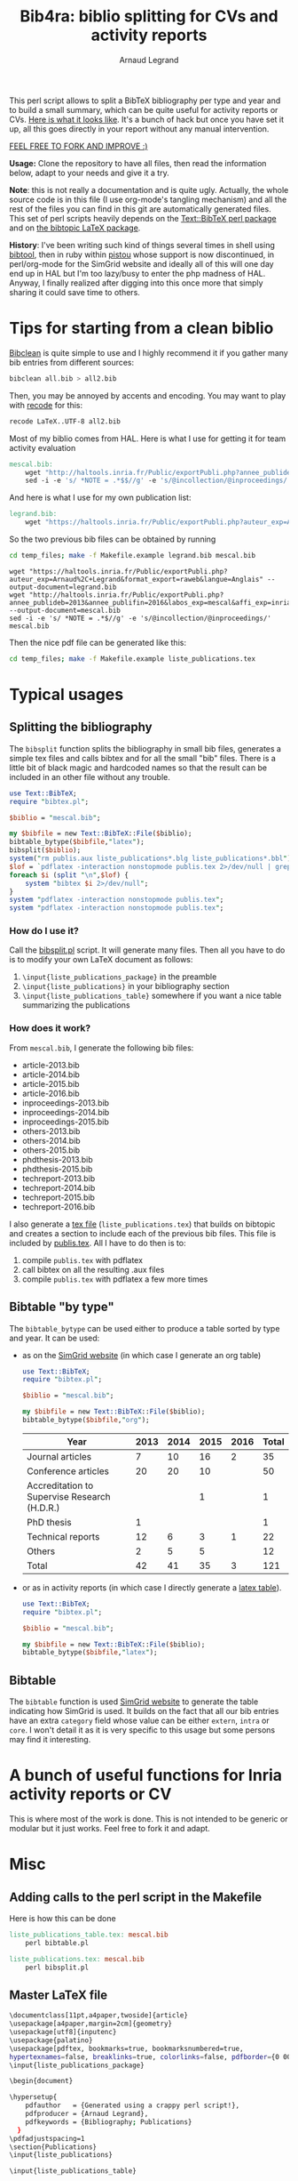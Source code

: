 # -*- coding: utf-8 -*-
#+STARTUP: overview indent inlineimages logdrawer
#+TITLE:       Bib4ra: biblio splitting for CVs and activity reports
#+AUTHOR:      Arnaud Legrand

This perl script allows to split a BibTeX bibliography per type and
year and to build a small summary, which can be quite useful for
activity reports or CVs. [[file:temp_files/publis.pdf][Here is what it looks like]]. It's a bunch of
hack but once you have set it up, all this goes directly in your
report without any manual intervention.

#+BEGIN_CENTER
_FEEL FREE TO FORK AND IMPROVE :)_
#+END_CENTER

*Usage:* Clone the repository to have all files, then read the
information below, adapt to your needs and give it a try.

*Note*: this is not really a documentation and is quite ugly. Actually,
the whole source code is in this file (I use org-mode's tangling
mechanism) and all the rest of the files you can find in this git are
automatically generated files. This set of perl scripts heavily
depends on the [[https://packages.debian.org/sid/libtext-bibtex-perl][Text::BibTeX perl package]] and on [[https://packages.debian.org/sid/tex/texlive-bibtex-extra][the bibtopic LaTeX
package]].

*History*: I've been writing such kind of things several times in shell
using [[https://packages.debian.org/sid/tex/libtext-bibtex-perl][bibtool]], then in ruby within [[http://pistou.imag.fr/][pistou]] whose support is now
discontinued, in perl/org-mode for the SimGrid website and ideally all
of this will one day end up in HAL but I'm too lazy/busy to enter the
php madness of HAL. Anyway, I finally realized after digging into this
once more that simply sharing it could save time to others.

* Tips for starting from a clean biblio
[[https://packages.debian.org/sid/tex/bibclean][Bibclean]] is quite simple to use and I highly recommend it if you
gather many bib entries from different sources:
#+begin_src sh :results output :exports both
bibclean all.bib > all2.bib
#+end_src
Then, you may be annoyed by accents and encoding. You may want to play
with [[https://packages.debian.org/sid/recode][recode]] for this:
#+begin_src sh :results output :exports both
recode LaTeX..UTF-8 all2.bib
#+end_src

Most of my biblio comes from HAL. Here is what I use for getting it
for team activity evaluation
#+begin_src makefile :tangle temp_files/Makefile.example
mescal.bib:
	wget "http://haltools.inria.fr/Public/exportPubli.php?annee_publideb=2013&annee_publifin=2016&labos_exp=mescal&affi_exp=inria&format_export=raweb&langue=Anglais&Fen=Aff&format_export=raweb" --output-document=$@
	sed -i -e 's/ *NOTE = .*$$//g' -e 's/@incollection/@inproceedings/' $@
#+end_src
And here is what I use for my own publication list:
#+begin_src makefile :tangle temp_files/Makefile.example
legrand.bib:
	wget "https://haltools.inria.fr/Public/exportPubli.php?auteur_exp=Arnaud%2C+Legrand&format_export=raweb&langue=Anglais" --output-document=$@
#+end_src

So the two previous bib files can be obtained by running
#+begin_src sh :results output :exports both
cd temp_files; make -f Makefile.example legrand.bib mescal.bib
#+end_src

#+RESULTS:
: wget "https://haltools.inria.fr/Public/exportPubli.php?auteur_exp=Arnaud%2C+Legrand&format_export=raweb&langue=Anglais" --output-document=legrand.bib
: wget "http://haltools.inria.fr/Public/exportPubli.php?annee_publideb=2013&annee_publifin=2016&labos_exp=mescal&affi_exp=inria&format_export=raweb&langue=Anglais&Fen=Aff&format_export=raweb" --output-document=mescal.bib
: sed -i -e 's/ *NOTE = .*$//g' -e 's/@incollection/@inproceedings/' mescal.bib

Then the nice pdf file can be generated like this:
#+begin_src sh :results output silent :exports code
cd temp_files; make -f Makefile.example liste_publications.tex
#+end_src

* Typical usages
** Splitting the bibliography
The =bibsplit= function splits the bibliography in small bib files,
generates a simple tex files and calls bibtex and for all the small
"bib" files. There is a little bit of black magic and hardcoded names
so that the result can be included in an other file without any
trouble.
#+begin_src perl :results silent :exports code :tangle temp_files/bibsplit.pl
  use Text::BibTeX;
  require "bibtex.pl";

  $biblio = "mescal.bib";

  my $bibfile = new Text::BibTeX::File($biblio);
  bibtable_bytype($bibfile,"latex");
  bibsplit($biblio);
  system("rm publis.aux liste_publications*.blg liste_publications*.bbl");
  $lof = `pdflatex -interaction nonstopmode publis.tex 2>/dev/null | grep -e liste_publication | grep bibtopic | sed 's/.*liste/liste/'`;
  foreach $i (split "\n",$lof) {
      system "bibtex $i 2>/dev/null";
  }
  system "pdflatex -interaction nonstopmode publis.tex";
  system "pdflatex -interaction nonstopmode publis.tex";
#+end_src
*** How do I use it?
Call the [[file:temp_files/bibsplit.pl][bibsplit.pl]] script. It will generate many files. Then all you
have to do is to modify your own LaTeX document as follows:
1. =\input{liste_publications_package}= in the preamble
2. =\input{liste_publications}= in your bibliography section
3. =\input{liste_publications_table}= somewhere if you want a nice table
   summarizing the publications
*** How does it work?
From =mescal.bib=, I generate the following bib files:
#+begin_src sh :results output org raw :exports results
ls *-*.bib | sed 's/^/- /'
#+end_src

#+RESULTS:
- article-2013.bib
- article-2014.bib
- article-2015.bib
- article-2016.bib
- inproceedings-2013.bib
- inproceedings-2014.bib
- inproceedings-2015.bib
- others-2013.bib
- others-2014.bib
- others-2015.bib
- phdthesis-2013.bib
- phdthesis-2015.bib
- techreport-2013.bib
- techreport-2014.bib
- techreport-2015.bib
- techreport-2016.bib

I also generate a [[Text::BibTeX perl package][tex file]] (=liste_publications.tex=) that builds on
bibtopic and creates a section to include each of the previous bib
files. This file is included by [[file:temp_files/publis.tex][publis.tex]]. All I have to do then is
to:
1. compile =publis.tex= with pdflatex
2. call bibtex on all the resulting .aux files
3. compile =publis.tex= with pdflatex a few more times
** Bibtable "by type"
The =bibtable_bytype= can be used either to produce a table sorted by
type and year. It can be used:

- as on the [[http://simgrid.gforge.inria.fr/Usages.php][SimGrid website]] (in which case I generate an org table)
  #+begin_src perl :results output org raw :exports both
    use Text::BibTeX;
    require "bibtex.pl";

    $biblio = "mescal.bib";

    my $bibfile = new Text::BibTeX::File($biblio);
    bibtable_bytype($bibfile,"org");
  #+end_src

  #+RESULTS:
  |----------------------------------------------+------+------+------+------+-------|
  | Year                                         | 2013 | 2014 | 2015 | 2016 | Total |
  |----------------------------------------------+------+------+------+------+-------|
  | Journal articles                             |    7 |   10 |   16 |    2 |    35 |
  | Conference articles                          |   20 |   20 |   10 |      |    50 |
  | Accreditation to Supervise Research (H.D.R.) |      |      |    1 |      |     1 |
  | PhD thesis                                   |    1 |      |      |      |     1 |
  | Technical reports                            |   12 |    6 |    3 |    1 |    22 |
  | Others                                       |    2 |    5 |    5 |      |    12 |
  |----------------------------------------------+------+------+------+------+-------|
  | Total                                        |   42 |   41 |   35 |    3 |   121 |
  |----------------------------------------------+------+------+------+------+-------|

- or as in activity reports (in which case I directly generate a [[file:temp_files/liste_publications_table.tex][latex
  table]]).
  #+begin_src perl :results output :exports code :tangle temp_files/bibtable.pl
    use Text::BibTeX;
    require "bibtex.pl";

    $biblio = "mescal.bib";

    my $bibfile = new Text::BibTeX::File($biblio);
    bibtable_bytype($bibfile,"latex");
  #+end_src

  #+RESULTS:
** Bibtable
The =bibtable= function is used [[http://simgrid.gforge.inria.fr/Publications.php][SimGrid website]] to generate the table
indicating how SimGrid is used. It builds on the fact that all our bib
entries have an extra =category= field whose value can be either =extern=,
=intra= or =core=. I won't detail it as it is very specific to this usage
but some persons may find it interesting.
* A bunch of useful functions for Inria activity reports or CV
This is where most of the work is done. This is not intended to be
generic or modular but it just works. Feel free to fork it and adapt.


#+begin_src perl :results output :exports none :tangle temp_files/bibtex.pl
  use Text::BibTeX;

  my($maxyear) = 2016;

  my(@types) = ("article", "inproceedings", "hdr", "phdthesis", "inbook", "book", "techreport");
  my(%pp_type) = (
    "inproceedings" => "Conference articles",
    "article" => "Journal articles",
    "phdthesis" => "PhD thesis",
    "hdr" => "Accreditation to Supervise Research (H.D.R.)",
    "inbook" => "Book chapters",
    "book" => "Books",
    "techreport" => "Technical reports",
    "others" => "Others",
    );

  sub uniq {
      my %seen;
      grep !$seen{$_}++, @_;
  }

  sub bibtable { 
      my $bibfile = shift;

      my(%count);

      @cats = ("core", "intra", "extern");

      my(%pp) = (
          "core" => "SimGrid as a scientific object",
          "extern" => "SimGrid as a scientific instrument",
          "intra" => "SimGrid as a scientific instrument",
          );

      foreach $cat (@cats) {
          foreach $year (2000..$maxyear) {
              $count{$pp{$cat}}{$year} = 0;
          }
      }

      while ($entry = new Text::BibTeX::Entry $bibfile) {
          next unless $entry->parse_ok;
          $year=$entry->get('year');
          $cat=$entry->get('category');
          $count{$pp{$cat}}{$year}+=1;
      }
      @years=();
      foreach $cat (keys %count) {
          @years = (@years, (keys %{$count{$cat}}));
      }
      @years = uniq(sort {$a <=> $b} @years);


      print "|-\n";
      print "| Year |".(join " | ",@years)." | Total |\n";
      print "|-\n";
      foreach $cat (uniq (values %pp)) {
          @val = ();
          $sum = 0;
          foreach $year (@years) {
              push @val, $count{$cat}{$year};
          }
          $sum += $_ for @val;
          print "| $cat |".(join " | ",@val)." | $sum \n";
      }
      print "|-\n";
  }

  sub bibtable_bytype {
      my $bibfile = shift;
      my $format = shift or "org";

      if($format eq "") { $format = "org"; }
      if(($format ne "org") && ($format ne "latex")) {
	  die "Invalid format '$format'\n";
      }

      my(%count);
      foreach $cat (@types, "others") {
          foreach $year (2000..$maxyear) {
              $cat{$cat}{$year} = 0;
          }
      }

      while ($entry = new Text::BibTeX::Entry $bibfile) {
          next unless $entry->parse_ok;
          $year=$entry->get('year');
          $cat=$entry->type;
	  if($cat eq "phdthesis") {
	      if(!($entry->get('type') =~ "Theses")) {
		  $cat = "hdr";
	      }
	  } elsif(!($cat ~~ @types)) { $cat = "others"; }
          $count{$cat}{$year}+=1;
      }

      @years=();
      foreach $cat (keys %count) {
          @years = (@years, (keys %{$count{$cat}}));
      }
      @years = uniq(sort {$a <=> $b} @years);


      if($format eq "org") {
	  print "|-\n";
	  print "| Year |".(join " | ",@years)." | Total |\n";
	  print "|-\n";
      } elsif($format eq "latex") {
	  open TABLE, "> liste_publications_table.tex";
	  print TABLE '\begin{center}\begin{tabular}{lrrrrr}\hline'."\n";
	  print TABLE '  & '.(join " & ",@years).' & Total \\\\\\hline'."\n";
      }
      foreach $cat (@types, "others") {
	  @val = ();
	  $sum = 0;
	  foreach $year (@years) {
	      push @val, $count{$cat}{$year};
	  }
	  $sum += $_ for @val;
	  if($sum==0) { next; }
	  print "| $pp_type{$cat} |".(join " | ",@val)." | $sum \n" if($format eq "org");
	  print TABLE "  $pp_type{$cat} &".(join " & ",@val)." & $sum ".'\\\\'."\n" if($format eq "latex");
      }
      if($format eq "org") {
	  print "|-\n";
	  print "| Total |";
      } elsif($format eq "latex") {
	  print TABLE '\\hline'."\n";
	  print TABLE ' Total &';
      }
      $s = 0;
      foreach $year (@years) {
	  $sum = 0;
	  @val = ();
	  foreach $cat (@types, "others") {
	      push @val, $count{$cat}{$year};
	  }
	  $sum += $_ for @val;
	  $s += $sum;
	  print " $sum | " if ($format eq "org");
	  print TABLE " $sum & " if ($format eq "latex")
      }
      if($format eq "org") {
	  print " $s |\n";
	  print "|-\n";
      } elsif($format eq "latex") {
	  print TABLE "$s ".'\\\\\\hline'."\n";
	  print TABLE '\end{tabular}\end{center}'."\n";
	  close TABLE;
      }
  }

  sub bibsplit {
      my $bibfile_name = shift;

      my(%count);
      foreach $cat (@types, "others") {
          foreach $year (2000..$maxyear) {
              $cat{$cat}{$year} = 0;
          }
      }
      my $bibfile = new Text::BibTeX::File($bibfile_name);
      while ($entry = new Text::BibTeX::Entry $bibfile) {
          next unless $entry->parse_ok;
          $year=$entry->get('year');
          $cat=$entry->type;
          if(!($cat ~~ @types)) { $cat = "others"; }
          $count{$cat}{$year}+=1;
      }

      @years=();
      foreach $cat (keys %count) {
          @years = (@years, (keys %{$count{$cat}}));
      }
      @years = uniq(sort {$b <=> $a} @years);

      open BIBLIO, "> liste_publications.tex";
      print BIBLIO '\\makeatletter
\\let\\jobname@sav=\\jobname
\\def\\jobname{liste_publications}
\\bibliographystyle{abbrv}
';
      $oldval = $pp_type{"phdthesis"};
      $pp_type{"phdthesis"} = "PhD thesis and Accreditation to Supervise Research (H.D.R.)";
      foreach $cat (@types, "others") {
	  @val = ();
	  $sum = 0;
	  $sum += $_ for (values(%{$count{$cat}}));
	  if($sum==0) {next;}
	  print BIBLIO '\\subsection*{'.$pp_type{$cat}."}\n";
	  foreach $year (@years) {
	      if($count{$cat}{$year}==0) { next; }
	      my $bibfile = new Text::BibTeX::File($bibfile_name);
	      $newfile_name = "$cat-$year.bib";

	      print BIBLIO "\\begin{btSect}{$newfile_name}\n";
	      print BIBLIO "\\subsubsection*{$year}\\btPrintAll"."\n".'\\end{btSect}'."\n\n";

	      $newfile = new Text::BibTeX::File "> $newfile_name";
	      while ($entry = new Text::BibTeX::Entry $bibfile)
	      {
		  next unless $entry->parse_ok;
		  my $thiscat=$entry->type;
		  if(!($thiscat ~~ @types)) { $thiscat = "others"; }

		  $entry->write ($newfile) if($entry->get('year') eq $year && 
					      $thiscat eq $cat);
	      }
	  }
      }
      $pp_type{"phdthesis"} = $oldval;
      print BIBLIO '\\let\\jobname=\\jobname@sav\\makeatother'."\n";
      close BIBLIO;
  }

  sub format_names {
      my $names = shift;
      my @names = split(/ and /, $names);
      return (join ", ",@names);
  }

  sub format_clean {
      my $str = shift;
      $str =~ s/[{}]*//g;
      $str =~ s/"//g;
      return $str;
  }

  sub format_links {
      my $entry = shift;
      my @output;
      if(defined($entry->get('pdf'))) {
          push @output, ("[[".$entry->get('pdf')."][PDF]] ");
      } 
      if(defined($entry->get('url'))) {
          push @output, ("[[".$entry->get('url')."][WWW]] ");
      } 
      if(defined($entry->get('doi'))) {
          $doi = $entry->get('doi');
          push @output, ("[[http://dx.doi.org/$doi][doi:$doi]] ");
      } 
      return @output;
  }

  sub format_journal {
      my $entry = shift;
      my @output=(format_names($entry->get('author')), ". *",$entry->get('title'),
                  "*. /",$entry->get('journal'),"/, ",
                  $entry->get('year'),". ");
      if(defined($entry->get('volume'))) { push @output, .$entry->get('volume').""; }
      if(defined($entry->get('number'))) { push @output, ("(".$entry->get('number').") "); }

      push @output, format_links($entry);
      return format_clean(join "", @output);
  }

  sub format_conf {
      my $entry = shift;
      my @output=(format_names($entry->get('author')), ". *",$entry->get('title'),
                  "*. In /",$entry->get('booktitle'),"/, ",
                  $entry->get('year'),". ");

      push @output, format_links($entry);
      return format_clean(join "", @output);
  }

  sub format_phdthesis {
      my $entry = shift;
      if(defined($entry->get('type'))) { $type = $entry->get('type'); }
      else { 
         $type = $entry->type;
         if($type =~ /phd/) { $type="PhD. thesis. " ; }
         elsif($type =~ /master/) { $type = "MSc. thesis. " ; }
      }
      my @output=(format_names($entry->get('author')), ". *",$entry->get('title'),
                  "*. $type. /",$entry->get('school'),"/, ",
                  $entry->get('year'),". ");

      push @output, format_links($entry);
      return format_clean(join "", @output);
  }

  sub format_techreport {
      my $entry = shift;
      my @output=(format_names($entry->get('author')), ". *",$entry->get('title'),
                  "*. /",$entry->get('institution'),"/, ",
                  $entry->get('year'),". ");
      if(defined($entry->get('type'))) { push @output, ($entry->get('type')." "); }
      if(defined($entry->get('number'))) { push @output, ("N° ".$entry->get('number')." "); }

      push @output, format_links($entry);
      return format_clean(join "", @output);
  }

  sub bibhtml {
      my $bibfile = shift;
      my $include_cat_pat = shift;
      my $include_type_pat = shift;

      while ($entry = new Text::BibTeX::Entry $bibfile) {
          next unless $entry->parse_ok;
          $cat = $entry->get('category');
          next unless $$include_cat_pat{$cat};
          next unless (!defined($include_type_pat) || $$include_type_pat{$entry->type});

          if($entry->type =~ /article/) {
              print "- ".(format_journal($entry))."\n";
          } elsif($entry->type =~ /inproceedings/) {
              print "- ".(format_conf($entry))."\n";
          } elsif($entry->type =~ /techreport/) {
              print "- ".(format_techreport($entry))."\n";
          } elsif($entry->type =~ /phdthesis/ || $entry->type =~ /mastersthesis/) {
              print "- ".(format_phdthesis($entry))."\n";
          } else {
              die "Unknown type ".$entry->type."\n";
          }
      }
  }

  # my $bibfile = new Text::BibTeX::File("all.bib");

  # bibhtml($bibfile,"core");

  1;
#+end_src

#+RESULTS:
* Misc 
** Adding calls to the perl script in the Makefile
Here is how this can be done
#+begin_src makefile :tangle temp_files/Makefile.example
liste_publications_table.tex: mescal.bib
	perl bibtable.pl

liste_publications.tex: mescal.bib
	perl bibsplit.pl  
#+end_src
** Master LaTeX file
#+begin_src sh :tangle temp_files/publis.tex
\documentclass[11pt,a4paper,twoside]{article}
\usepackage[a4paper,margin=2cm]{geometry}
\usepackage[utf8]{inputenc}
\usepackage{palatino}
\usepackage[pdftex, bookmarks=true, bookmarksnumbered=true,
hypertexnames=false, breaklinks=true, colorlinks=false, pdfborder={0 00}]{hyperref}
\input{liste_publications_package}

\begin{document}

\hypersetup{
    pdfauthor   = {Generated using a crappy perl script!},
    pdfproducer = {Arnaud Legrand},
    pdfkeywords = {Bibliography; Publications}
  }
\pdfadjustspacing=1
\section{Publications}
\input{liste_publications}

\input{liste_publications_table}

\end{document}
#+end_src
** Required LaTeX packages
#+begin_src sh :tangle temp_files/liste_publications_package.tex
\usepackage[utf8]{inputenc}
\usepackage{url} \urlstyle{sf}
\usepackage{xspace}
\usepackage[francais,american]{babel}
\usepackage{bibtopic}
\usepackage{graphicx}
#+end_src
